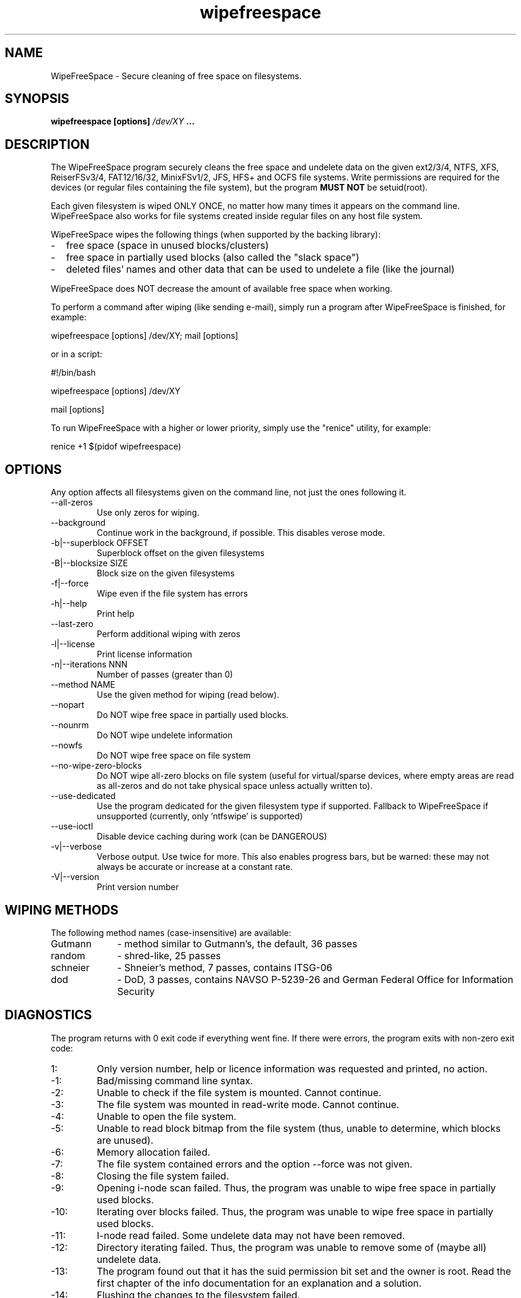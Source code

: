 .\"	Process this file with groff -man -Tascii foo.1
.\"
.TH wipefreespace 1 Linux "User's Manual"

.SH NAME
WipeFreeSpace \- Secure cleaning of free space on filesystems.

.SH SYNOPSIS
.B wipefreespace [options]
.I /dev/XY
.B ...

.SH DESCRIPTION
The WipeFreeSpace program securely cleans the free space and undelete data
on the given ext2/3/4, NTFS, XFS, ReiserFSv3/4, FAT12/16/32, MinixFSv1/2, JFS, HFS+ and OCFS file systems.
Write permissions are required for the devices
(or regular files containing the file system), but the program
.B MUST NOT
be setuid(root).

Each given filesystem is wiped ONLY ONCE, no matter how many times it appears on the command line.
WipeFreeSpace also works for file systems created inside regular files on any host file system.

WipeFreeSpace wipes the following things (when supported by the backing library):
.IP - 2
free space (space in unused blocks/clusters)
.IP - 2
free space in partially used blocks (also called the "slack space")
.IP - 2
deleted files' names and other data that can be used to undelete a file (like the journal)

.LP
WipeFreeSpace does NOT decrease the amount of available free space when working.

To perform a command after wiping (like sending e-mail), simply run a
program after WipeFreeSpace is finished, for example:

	wipefreespace [options] /dev/XY; mail [options]

or in a script:

	#!/bin/bash

	wipefreespace [options] /dev/XY

	mail [options]

To run WipeFreeSpace with a higher or lower priority, simply use the "renice" utility, for example:

	renice +1 $(pidof wipefreespace)


.SH OPTIONS
Any option affects all filesystems given on the command line, not just the ones following it.

.IP "--all-zeros"
Use only zeros for wiping.
.IP "--background"
Continue work in the background, if possible. This disables verose mode.
.IP "-b|--superblock OFFSET"
Superblock offset on the given filesystems
.IP "-B|--blocksize SIZE"
Block size on the given filesystems
.IP -f|--force
Wipe even if the file system has errors
.IP -h|--help
Print help
.IP "--last-zero"
Perform additional wiping with zeros
.IP -l|--license
Print license information
.IP "-n|--iterations NNN"
Number of passes (greater than 0)
.IP "--method NAME"
Use the given method for wiping (read below).
.IP --nopart
Do NOT wipe free space in partially used blocks.
.IP --nounrm
Do NOT wipe undelete information
.IP --nowfs
Do NOT wipe free space on file system
.IP --no-wipe-zero-blocks
Do NOT wipe all-zero blocks on file system (useful for virtual/sparse devices,
where empty areas are read as all-zeros and do not take physical space unless
actually written to).
.IP --use-dedicated
Use the program dedicated for the given filesystem type if supported. Fallback to
WipeFreeSpace if unsupported (currently, only 'ntfswipe' is supported)
.IP --use-ioctl
Disable device caching during work (can be DANGEROUS)
.IP -v|--verbose
Verbose output. Use twice for more. This also enables progress bars, but be warned: these may
not always be accurate or increase at a constant rate.
.IP -V|--version
Print version number

.SH "WIPING METHODS"
The following method names (case-insensitive) are available:
.IP Gutmann 10
- method similar to Gutmann's, the default, 36 passes
.IP random 10
- shred-like, 25 passes
.IP schneier 10
- Shneier's method, 7 passes, contains ITSG-06
.IP dod 10
- DoD, 3 passes, contains NAVSO P-5239-26 and German Federal Office for Information Security


.SH DIAGNOSTICS
The program returns with 0 exit code if everything went fine. If there
were errors, the program exits with non-zero exit code:
.IP 1:
Only version number, help or licence information was requested and printed, no action.
.IP \-1:
Bad/missing command line syntax.
.IP \-2:
Unable to check if the file system is mounted. Cannot continue.
.IP \-3:
The file system was mounted in read-write mode. Cannot continue.
.IP \-4:
Unable to open the file system.
.IP \-5:
Unable to read block bitmap from the file system (thus, unable to determine, which
blocks are unused).
.IP \-6:
Memory allocation failed.
.IP \-7:
The file system contained errors and the option \-\-force was not given.
.IP \-8:
Closing the file system failed.
.IP \-9:
Opening i\-node scan failed. Thus, the program was unable to wipe free space in
partially used blocks.
.IP \-10:
Iterating over blocks failed. Thus, the program was unable to wipe free space in
partially used blocks.
.IP \-11:
I\-node read failed. Some undelete data may not have been removed.
.IP \-12:
Directory iterating failed. Thus, the program was unable to remove some of (maybe all)
undelete data.
.IP \-13:
The program found out that it has the suid permission bit set and the owner
is root. Read the first chapter of the info documentation for an explanation and a solution.
.IP \-14:
Flushing the changes to the filesystem failed.
.IP \-15:
Block writing failed.
.IP \-16:
Failed to open an attribute (mostly on NTFS).
.IP \-17:
Failed runlist on NTFS.
.IP \-18:
Getting name failed.
.IP \-19:
Context error (NTFS).
.IP \-20:
Bad parameter was passed to one of the functions.
.IP \-21:
Pipe error (mostly XFS).
.IP \-22:
Fork error (XFS or ReiserFSv3).
.IP \-23:
Exec error (XFS).
.IP \-24:
Seek error (mostly ReiserFSv4).
.IP \-25:
Block reading failed.
.IP \-26:
I/O control command (ioctl) failed.
.IP \-100:
A signal was caught and the program was forced to exit.

.SH NOTES
Only the last error is returned. If the last file system was wiped successfully,
but the previous weren't, the last error will be returned, but not the previous ones.

It is best to use this program on un-mounted file systems, which makes sure
the journal is committed and there aren't any concurrent modifications.

.SH AUTHOR
Bogdan 'bogdro' Drozdowski,

bogdro (at) users . sourceforge . net

bogdro-soft (at) gmx . com

https://wipefreespace.sourceforge.io

.SH THANKS
Theodore Ts'o, for the great ext2fs library and e2fsprogs.

The linux-ntfs team for their research on NTFS and a great programming library.

Colin Plumb, for the great 'shred' program, parts of which are used here.

Patrick R. McDonald 'marlowe' (www.antagonism.org) - for bug reports, testing and promoting WipeFreeSpace.

Mark Lord (mlord@pobox.com) for the great hdparm utility.

knightray@gmail.com for The Tiny FAT FS library (on LGPL).

Gregory Grosse - for bug reports and testing WipeFreeSpace.

Travis CI (https://www.travis-ci.com/) for providing build environments.

GitHub (https://github.com/) for providing code versioning, security tests, build environments and integration with Travis CI.


.SH "SEE ALSO"
.BR shred (1),
info libsecrm

The 'info' documentation is more descriptive and is the main one. Type

.B 	info wipefreespace

to read it.
